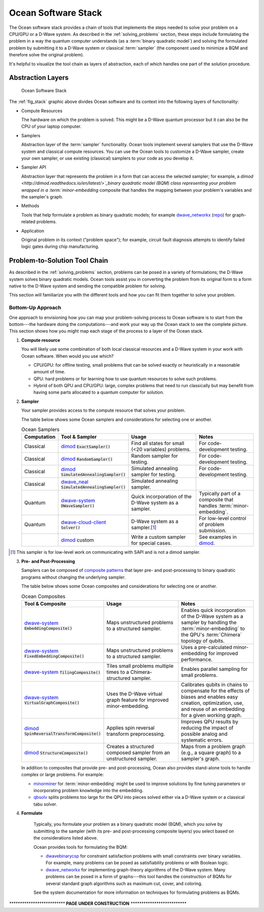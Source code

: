 .. _oceanstack:

====================
Ocean Software Stack
====================

The Ocean software stack provides a chain of tools that implements the steps
needed to solve your problem on a CPU/GPU or a D-Wave system.
As described in the :ref:`solving_problems` section, these steps include formulating
the problem in a way the quantum computer understands (as
a :term:`binary quadratic model`) and solving the formulated problem by submitting it
to a D-Wave system or classical :term:`sampler` (the component used to minimize a BQM
and therefore solve the original problem).

It's helpful to visualize the tool chain as layers of abstraction, each of which
handles one part of the solution procedure.

Abstraction Layers
==================

.. _fig_stack:

.. figure:: ../_static/stack.PNG
  :name: stack
  :scale: 70 %
  :alt: Overview of the software stack.

  Ocean Software Stack

The :ref:`fig_stack` graphic above divides Ocean software and its context
into the following layers of functionality:

* Compute Resources

  The hardware on which the problem is solved. This might be a D-Wave quantum processor but
  it can also be the CPU of your laptop computer.
* Samplers

  Abstraction layer of the :term:`sampler` functionality. Ocean tools implement several samplers
  that use the D-Wave system and classical compute resources. You can use the Ocean tools to
  customize a D-Wave sampler, create your own sampler, or use existing (classical) samplers to
  your code as you develop it.
* Sampler API

  Abstraction layer that represents the problem in a form that can access the selected sampler;
  for example, a `dimod <http://dimod.readthedocs.io/en/latest/>`_binary quadratic
  model (BQM) class representing your problem wrapped in a :term:`minor-embedding` composite
  that handles the mapping between your problem's variables and the sampler's graph.
* Methods

  Tools that help formulate a problem as binary quadratic models; for example
  `dwave_networkx <http://dwave-networkx.readthedocs.io/en/latest/index.html>`_ (`repo <https://github.com/dwavesystems/dwave_networkx>`_\ ) for graph-related problems.
* Application

  Original problem in its context ("problem space"); for example, circuit fault diagnosis
  attempts to identify failed logic gates during chip manufacturing.

Problem-to-Solution Tool Chain
==============================

As described in the :ref:`solving_problems` section, problems can be posed in a variety of
formulations; the D-Wave system solves binary quadratic models. Ocean tools assist you in converting
the problem from its original form to a form native to the D-Wave system and sending the
compatible problem for solving.

This section will familiarize you with the different tools and how you can fit them together
to solve your problem.

Bottom-Up Approach
------------------

One approach to envisioning how you can map your problem-solving process to Ocean software
is to start from the bottom---the hardware doing the computations---and work your way
up the Ocean stack to see the complete picture. This section shows how you might map
each stage of the process to a layer of the Ocean stack.

1. **Compute resource**

   You will likely use some combination of both local classical resources and a D-Wave system
   in your work with Ocean software. When would you use which?

   * CPU/GPU: for offline testing, small problems that can be solved exactly or heuristically in
     a reasonable amount of time.
   * QPU: hard problems or for learning how to use quantum resources to solve such problems.
   * Hybrid of both QPU and CPU/GPU: large, complex problems that need to run classically
     but may benefit from having some parts allocated to a quantum computer for solution.

2. **Sampler**

   Your sampler provides access to the compute resource that solves your problem.

   The table below shows some Ocean samplers and considerations for selecting one or another.

   .. list-table:: Ocean Samplers
      :widths: 10 20 50 40
      :header-rows: 1

      * - Computation
        - Tool & Sampler
        - Usage
        - Notes
      * - Classical
        - `dimod <http://dimod.readthedocs.io/en/latest/>`_ :code:`ExactSampler()`
        - Find all states for small (<20 variables) problems.
        - For code-development testing.
      * - Classical
        - `dimod <http://dimod.readthedocs.io/en/latest/>`_ :code:`RandomSampler()`
        - Random sampler for testing.
        - For code-development testing.
      * - Classical
        - `dimod <http://dimod.readthedocs.io/en/latest/>`_ :code:`SimulatedAnnealingSampler()`
        - Simulated annealing sampler for testing.
        - For code-development testing.
      * - Classical
        - `dwave_neal <http://dwave-neal.readthedocs.io/en/latest/>`_ :code:`SimulatedAnnealingSampler()`
        - Simulated annealing sampler.
        -
      * - Quantum
        - `dwave-system <http://dwave-system.readthedocs.io/en/latest/>`_ :code:`DWaveSampler()`
        - Quick incorporation of the D-Wave system as a sampler.
        - Typically part of a composite that handles :term:`minor-embedding`.
      * - Quantum
        - `dwave-cloud-client <http://dwave-cloud-client.readthedocs.io/en/latest/>`_ :code:`Solver()`
        - D-Wave system as a sampler.\ [#]_
        - For low-level control of problem submission.
      * -
        - `dimod <http://dimod.readthedocs.io/en/latest/>`_ custom
        - Write a custom sampler for special cases.
        - See examples in `dimod <http://dimod.readthedocs.io/en/latest/>`_.

.. [#] This sampler is for low-level work on communicating with SAPI and is not
       a dimod sampler.

3. **Pre- and Post-Processing**

   Samplers can be composed of `composite patterns <https://en.wikipedia.org/wiki/Composite_pattern>`_
   that layer pre- and post-processing to binary quadratic programs without changing the
   underlying sampler.

   The table below shows some Ocean composites and considerations for selecting one or another.

   .. list-table:: Ocean Composites
      :widths: 10 50 50
      :header-rows: 1

      * - Tool & Composite
        - Usage
        - Notes
      * - `dwave-system <http://dwave-system.readthedocs.io/en/latest/>`_ :code:`EmbeddingComposite()`
        - Maps unstructured problems to a structured sampler.
        - Enables quick incorporation of the D-Wave system as a sampler by handling the :term:`minor-embedding`
          to the QPU's :term:`Chimera` topology of qubits.
      * - `dwave-system <http://dwave-system.readthedocs.io/en/latest/>`_ :code:`FixedEmbeddingComposite()`
        - Maps unstructured problems to a structured sampler.
        - Uses a pre-calculated minor-embedding for improved performance.
      * - `dwave-system <http://dwave-system.readthedocs.io/en/latest/>`_ :code:`TilingComposite()`
        - Tiles small problems multiple times to a Chimera-structured sampler.
        - Enables parallel sampling for small problems.
      * - `dwave-system <http://dwave-system.readthedocs.io/en/latest/>`_ :code:`VirtualGraphComposite()`
        - Uses the D-Wave virtual graph feature for improved minor-embedding.
        - Calibrates qubits in chains to compensate for the effects of biases and enables
          easy creation, optimization, use, and reuse of an embedding for a given working graph.
      * - `dimod <http://dimod.readthedocs.io/en/latest/>`_ :code:`SpinReversalTransformComposite()`
        - Applies spin reversal transform preprocessing.
        - Improves QPU results by reducing the impact of possible analog and systematic errors.
      * - `dimod <http://dimod.readthedocs.io/en/latest/>`_ :code:`StructureComposite()`
        - Creates a structured composed sampler from an unstructured sampler.
        - Maps from a problem graph (e.g., a square graph) to a sampler's graph.

   In addition to composites that provide pre- and post-processing, Ocean also provides
   stand-alone tools to handle complex or large problems. For example:

   * `minorminer <http://minorminer.readthedocs.io/en/latest/>`_ for :term:`minor-embedding`
     might be used to improve solutions by fine tuning parameters or incorporating problem
     knowledge into the embedding.
   * `qbsolv <https://github.com/dwavesystems/qbsolv>`_ splits problems too large
     for the QPU into pieces solved either via a D-Wave system or a classical tabu solver.

4. **Formulate**

    Typically, you formulate your problem as a binary quadratic model (BQM), which you solve
    by submitting to the sampler (with its pre- and post-processing composite layers) you
    select based on the considerations listed above.

    Ocean provides tools for formulating the BQM:

    * `dwavebinarycsp <http://dwavebinarycsp.readthedocs.io/en/latest/>`_ for constraint
      satisfaction problems with small constraints over binary variables. For example, many
      problems can be posed as satisfiability problems or with Boolean logic.
    * `dwave_networkx <http://dwave-networkx.readthedocs.io/en/latest/index.html>`_ for
      implementing graph-theory algorithms of the D-Wave system. Many problems can be
      posed in a form of graphs---this tool handles the construction of BQMs for several
      standard graph algorithms such as maximum cut, cover, and coloring.

    See the system documentation for more information on techniques for formulating problems
    as BQMs.



`**************************`
**PAGE UNDER CONSTRUCTION**
`**************************`
